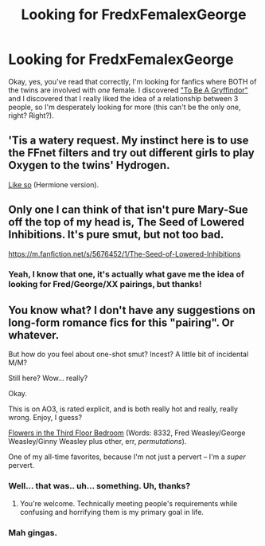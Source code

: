 #+TITLE: Looking for FredxFemalexGeorge

* Looking for FredxFemalexGeorge
:PROPERTIES:
:Author: vynsun
:Score: 5
:DateUnix: 1404007564.0
:DateShort: 2014-Jun-29
:FlairText: Request
:END:
Okay, yes, you've read that correctly, I'm looking for fanfics where BOTH of the twins are involved with /one/ female. I discovered [[https://www.fanfiction.net/s/9373089/1/To-be-a-Gryffindor]["To Be A Gryffindor"]] and I discovered that I really liked the idea of a relationship between 3 people, so I'm desperately looking for more (this can't be the only one, right? Right?).


** 'Tis a watery request. My instinct here is to use the FFnet filters and try out different girls to play Oxygen to the twins' Hydrogen.

[[http://www.fanfiction.net/book/Harry-Potter/?&srt=1&lan=1&r=10&len=1&c1=4452&c2=10&c3=3&_c1=1&_c2=2][Like so]] (Hermione version).
:PROPERTIES:
:Author: wordhammer
:Score: 4
:DateUnix: 1404146646.0
:DateShort: 2014-Jun-30
:END:


** Only one I can think of that isn't pure Mary-Sue off the top of my head is, The Seed of Lowered Inhibitions. It's pure smut, but not too bad.

[[https://m.fanfiction.net/s/5676452/1/The-Seed-of-Lowered-Inhibitions]]
:PROPERTIES:
:Author: _TheShrike_
:Score: 1
:DateUnix: 1404017341.0
:DateShort: 2014-Jun-29
:END:

*** Yeah, I know that one, it's actually what gave me the idea of looking for Fred/George/XX pairings, but thanks!
:PROPERTIES:
:Author: vynsun
:Score: 1
:DateUnix: 1404051533.0
:DateShort: 2014-Jun-29
:END:


** You know what? I don't have any suggestions on long-form romance fics for this "pairing". Or whatever.

But how do you feel about one-shot smut? Incest? A little bit of incidental M/M?

Still here? Wow... really?

Okay.

This is on AO3, is rated explicit, and is both really hot and really, really wrong. Enjoy, I guess?

[[http://archiveofourown.org/works/304905][Flowers in the Third Floor Bedroom]] (Words: 8332, Fred Weasley/George Weasley/Ginny Weasley plus other, err, /permutations/).

One of my all-time favorites, because I'm not just a pervert -- I'm a /super/ pervert.
:PROPERTIES:
:Author: TimeLoopedPowerGamer
:Score: 1
:DateUnix: 1404100796.0
:DateShort: 2014-Jun-30
:END:

*** Well... that was.. uh... something. Uh, thanks?
:PROPERTIES:
:Author: vynsun
:Score: 2
:DateUnix: 1404133072.0
:DateShort: 2014-Jun-30
:END:

**** You're welcome. Technically meeting people's requirements while confusing and horrifying them is my primary goal in life.
:PROPERTIES:
:Author: TimeLoopedPowerGamer
:Score: 3
:DateUnix: 1404178044.0
:DateShort: 2014-Jul-01
:END:


*** Mah gingas.
:PROPERTIES:
:Author: incestfic
:Score: 2
:DateUnix: 1404238694.0
:DateShort: 2014-Jul-01
:END:
